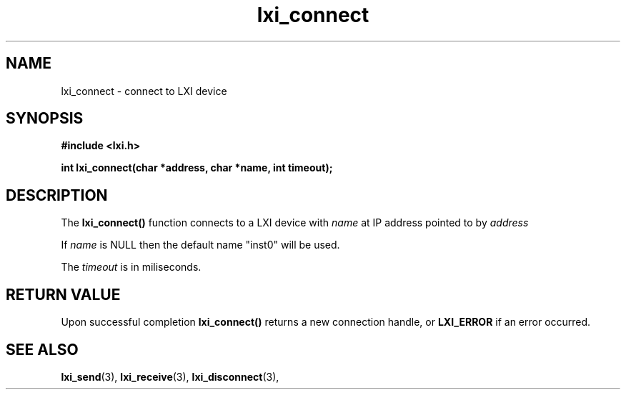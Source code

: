 .TH "lxi_connect" "3" "October 2017"

.SH "NAME"
lxi_connect \- connect to LXI device

.SH "SYNOPSIS"
.PP
.B #include <lxi.h>

.B int lxi_connect(char *address, char *name, int timeout);

.SH "DESCRIPTION"
.PP
The
.BR lxi_connect()
function connects to a LXI device with
.I name
at IP address pointed to by
.I address

.PP
If
.I name
is NULL then the default name "inst0" will be used.

.PP
The
.I timeout
is in miliseconds.

.SH "RETURN VALUE"

Upon successful completion 
.BR lxi_connect() 
returns a new connection handle, or 
.BR LXI_ERROR
if an error occurred.

.SH "SEE ALSO"
.BR lxi_send (3),
.BR lxi_receive (3),
.BR lxi_disconnect (3),
